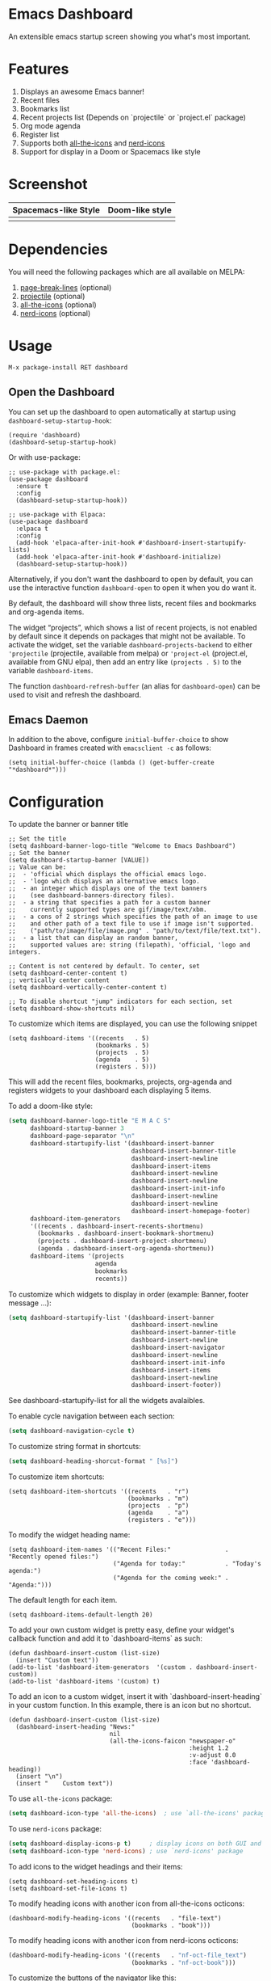 [[https://www.gnu.org/licenses/gpl-3.0][https://img.shields.io/badge/License-GPL%20v3-blue.svg]]
[[https://jcs-emacs.github.io/jcs-elpa/#/dashboard][https://raw.githubusercontent.com/jcs-emacs/badges/master/elpa/v/dashboard.svg]]
[[https://melpa.org/#/dashboard][https://melpa.org/packages/dashboard-badge.svg]]
[[https://stable.melpa.org/#/dashboard][https://stable.melpa.org/packages/dashboard-badge.svg]]

* Emacs Dashboard

[[https://github.com/emacs-dashboard/emacs-dashboard/actions/workflows/test.yml][https://github.com/emacs-dashboard/emacs-dashboard/workflows/CI/badge.svg]]
[[https://github.com/emacs-dashboard/emacs-dashboard/actions/workflows/activate.yml][https://github.com/emacs-dashboard/emacs-dashboard/workflows/Activate/badge.svg]]

An extensible emacs startup screen showing you what's most important.

* Features
1. Displays an awesome Emacs banner!
2. Recent files
3. Bookmarks list
4. Recent projects list (Depends on `projectile` or `project.el` package)
5. Org mode agenda
6. Register list
7. Supports both [[https://github.com/domtronn/all-the-icons.el][all-the-icons]] and [[https://github.com/rainstormstudio/nerd-icons.el][nerd-icons]]
8. Support for display in a Doom or Spacemacs like style

* Screenshot
| Spacemacs-like Style     | Doom-like style            |
|--------------------------+----------------------------|
| [[./etc/screenshot.png]] | [[./etc/screenshot_2.png]] |


* Dependencies
You will need the following packages which are all available on MELPA:

1. [[https://github.com/purcell/page-break-lines][page-break-lines]] (optional)
2. [[https://github.com/bbatsov/projectile][projectile]] (optional)
3. [[https://github.com/domtronn/all-the-icons.el][all-the-icons]] (optional)
4. [[https://github.com/rainstormstudio/nerd-icons.el][nerd-icons]] (optional)

* Usage

#+BEGIN_SRC shell
  M-x package-install RET dashboard
#+END_SRC

** Open the Dashboard
You can set up the dashboard to open automatically at startup using =dashboard-setup-startup-hook=:
#+BEGIN_SRC elisp
  (require 'dashboard)
  (dashboard-setup-startup-hook)
#+END_SRC

Or with use-package:
#+BEGIN_SRC elisp
  ;; use-package with package.el:
  (use-package dashboard
    :ensure t
    :config
    (dashboard-setup-startup-hook))
#+END_SRC

#+BEGIN_SRC elisp
  ;; use-package with Elpaca:
  (use-package dashboard
    :elpaca t
    :config
    (add-hook 'elpaca-after-init-hook #'dashboard-insert-startupify-lists)
    (add-hook 'elpaca-after-init-hook #'dashboard-initialize)
    (dashboard-setup-startup-hook))
#+END_SRC

Alternatively, if you don't want the dashboard to open by default, you can use the interactive function =dashboard-open= to open it when you do want it.

By default, the dashboard will show three lists, recent files and bookmarks and org-agenda items.

The widget “projects”, which shows a list of recent projects, is not enabled
by default since it depends on packages that might not be available.  To
activate the widget, set the variable =dashboard-projects-backend= to either
='projectile= (projectile, available from melpa) or ='project-el= (project.el,
available from GNU elpa), then add an entry like
=(projects . 5)= to the variable =dashboard-items=.

The function =dashboard-refresh-buffer= (an alias for =dashboard-open=) can be used to visit and refresh the dashboard.

** Emacs Daemon

In addition to the above, configure =initial-buffer-choice= to show
Dashboard in frames created with =emacsclient -c= as follows:

#+BEGIN_SRC elisp
  (setq initial-buffer-choice (lambda () (get-buffer-create "*dashboard*")))
#+END_SRC

* Configuration

To update the banner or banner title

#+BEGIN_SRC elisp
  ;; Set the title
  (setq dashboard-banner-logo-title "Welcome to Emacs Dashboard")
  ;; Set the banner
  (setq dashboard-startup-banner [VALUE])
  ;; Value can be:
  ;;  - 'official which displays the official emacs logo.
  ;;  - 'logo which displays an alternative emacs logo.
  ;;  - an integer which displays one of the text banners
  ;;    (see dashboard-banners-directory files).
  ;;  - a string that specifies a path for a custom banner
  ;;    currently supported types are gif/image/text/xbm.
  ;;  - a cons of 2 strings which specifies the path of an image to use
  ;;    and other path of a text file to use if image isn't supported.
  ;;    ("path/to/image/file/image.png" . "path/to/text/file/text.txt").
  ;;  - a list that can display an random banner,
  ;;    supported values are: string (filepath), 'official, 'logo and integers.

  ;; Content is not centered by default. To center, set
  (setq dashboard-center-content t)
  ;; vertically center content
  (setq dashboard-vertically-center-content t)

  ;; To disable shortcut "jump" indicators for each section, set
  (setq dashboard-show-shortcuts nil)
#+END_SRC

To customize which items are displayed, you can use the following snippet
#+BEGIN_SRC elisp
  (setq dashboard-items '((recents   . 5)
                          (bookmarks . 5)
                          (projects  . 5)
                          (agenda    . 5)
                          (registers . 5)))
#+END_SRC
This will add the recent files, bookmarks, projects, org-agenda and registers widgets to your dashboard each displaying 5 items.

To add a doom-like style:
#+begin_src emacs-lisp
  (setq dashboard-banner-logo-title "E M A C S"
        dashboard-startup-banner 3
        dashboard-page-separator "\n"
        dashboard-startupify-list '(dashboard-insert-banner
                                    dashboard-insert-banner-title
                                    dashboard-insert-newline
                                    dashboard-insert-items
                                    dashboard-insert-newline
                                    dashboard-insert-newline
                                    dashboard-insert-init-info
                                    dashboard-insert-newline
                                    dashboard-insert-newline
                                    dashboard-insert-homepage-footer)
        dashboard-item-generators
        '((recents . dashboard-insert-recents-shortmenu)
          (bookmarks . dashboard-insert-bookmark-shortmenu)
          (projects . dashboard-insert-project-shortmenu)
          (agenda . dashboard-insert-org-agenda-shortmenu))
        dashboard-items '(projects
                          agenda
                          bookmarks
                          recents))
#+end_src

To customize which widgets to display in order (example: Banner, footer message ...):
#+begin_src emacs-lisp
  (setq dashboard-startupify-list '(dashboard-insert-banner
                                    dashboard-insert-newline
                                    dashboard-insert-banner-title
                                    dashboard-insert-newline
                                    dashboard-insert-navigator
                                    dashboard-insert-newline
                                    dashboard-insert-init-info
                                    dashboard-insert-items
                                    dashboard-insert-newline
                                    dashboard-insert-footer))
#+end_src
See dashboard-startupify-list for all the widgets avalaibles.

To enable cycle navigation between each section:
#+begin_src emacs-lisp
  (setq dashboard-navigation-cycle t)
#+end_src

To customize string format in shortcuts:
#+begin_src emacs-lisp
  (setq dashboard-heading-shorcut-format " [%s]")
#+end_src

To customize item shortcuts:
#+BEGIN_SRC elisp
  (setq dashboard-item-shortcuts '((recents   . "r")
                                   (bookmarks . "m")
                                   (projects  . "p")
                                   (agenda    . "a")
                                   (registers . "e")))
#+END_SRC

To modify the widget heading name:
#+BEGIN_SRC elisp
  (setq dashboard-item-names '(("Recent Files:"               . "Recently opened files:")
                               ("Agenda for today:"           . "Today's agenda:")
                               ("Agenda for the coming week:" . "Agenda:")))
#+END_SRC

The default length for each item.
#+BEGIN_SRC elisp
  (setq dashboard-items-default-length 20)
#+END_SRC

To add your own custom widget is pretty easy, define your widget's callback function and add it to `dashboard-items` as such:
#+BEGIN_SRC elisp
  (defun dashboard-insert-custom (list-size)
    (insert "Custom text"))
  (add-to-list 'dashboard-item-generators  '(custom . dashboard-insert-custom))
  (add-to-list 'dashboard-items '(custom) t)
#+END_SRC

To add an icon to a custom widget, insert it with `dashboard-insert-heading` in your custom function.  In this example, there is an icon but no shortcut.
#+BEGIN_SRC elisp
  (defun dashboard-insert-custom (list-size)
    (dashboard-insert-heading "News:"
                              nil
                              (all-the-icons-faicon "newspaper-o"
                                                    :height 1.2
                                                    :v-adjust 0.0
                                                    :face 'dashboard-heading))
    (insert "\n")
    (insert "    Custom text"))
#+END_SRC

To use ~all-the-icons~ package:
#+BEGIN_SRC emacs-lisp
  (setq dashboard-icon-type 'all-the-icons)  ; use `all-the-icons' package
#+END_SRC

To use ~nerd-icons~ package:
#+BEGIN_SRC emacs-lisp
  (setq dashboard-display-icons-p t)     ; display icons on both GUI and terminal
  (setq dashboard-icon-type 'nerd-icons) ; use `nerd-icons' package
#+END_SRC

To add icons to the widget headings and their items:
#+BEGIN_SRC elisp
  (setq dashboard-set-heading-icons t)
  (setq dashboard-set-file-icons t)
#+END_SRC

To modify heading icons with another icon from all-the-icons octicons:
#+BEGIN_SRC elisp
  (dashboard-modify-heading-icons '((recents   . "file-text")
                                    (bookmarks . "book")))
#+END_SRC

To modify heading icons with another icon from nerd-icons octicons:
#+BEGIN_SRC emacs-lisp
  (dashboard-modify-heading-icons '((recents   . "nf-oct-file_text")
                                    (bookmarks . "nf-oct-book")))
#+END_SRC

To customize the buttons of the navigator like this:
#+BEGIN_SRC emacs-lisp
  ;; Format: "(icon title help action face prefix suffix)"
  (setq dashboard-navigator-buttons
        `(;; line1
          ((,(all-the-icons-octicon "mark-github" :height 1.1 :v-adjust 0.0)
            "Homepage"
            "Browse homepage"
            (lambda (&rest _) (browse-url "homepage")))
           ("★" "Star" "Show stars" (lambda (&rest _) (show-stars)) warning)
           ("?" "" "?/h" #'show-help nil "<" ">"))
          ;; line 2
          ((,(all-the-icons-faicon "linkedin" :height 1.1 :v-adjust 0.0)
            "Linkedin"
            ""
            (lambda (&rest _) (browse-url "homepage")))
           ("⚑" nil "Show flags" (lambda (&rest _) (message "flag")) error))))
#+END_SRC

Also, the message can be customized like this:
#+BEGIN_SRC elisp
  (setq dashboard-init-info "This is an init message!")
#+END_SRC

To customize it and customize its icon;
#+BEGIN_SRC elisp
  (setq dashboard-footer-messages '("Dashboard is pretty cool!"))
  (setq dashboard-footer-icon (all-the-icons-octicon "dashboard"
                                                     :height 1.1
                                                     :v-adjust -0.05
                                                     :face 'font-lock-keyword-face))
#+END_SRC

To use it with [[https://github.com/hlissner/emacs-solaire-mode][solaire-mode]]:
#+begin_src emacs-lisp
  (add-hook 'dashboard-after-initialize-hook #'solaire-mode)
;; Or for use-package users
  (use-package solaire-mode
    :hook (dashboard-after-initialize . solaire-mode)
    ...)
#+end_src

To use it with [[https://github.com/hlissner/emacs-hide-mode-line][hide-mode-line]]
#+begin_src elisp
  (add-hook 'dashboard-mode #'hide-mode-line-mode)
  ;; Or for use-package
  (use-package hide-mode-line
    :hook (dashboard-mode . hide-mode-line-mode)
    ...)
#+end_src

Or for doom-modeline users
#+begin_src elisp
  (setq doom-modeline-mode-alist
     (delete (assoc 'dashboard-mode doom-modeline-mode-alist)
             doom-modeline-mode-alist))
;; Or for use-package
(use-package doom-modeline
  :custom
  (doom-modeline-mode-alist
   (delete (assoc 'dashboard-mode doom-modeline-mode-alist)
           doom-modeline-mode-alist))
  ...)
#+end_src


To use it with [[https://github.com/ericdanan/counsel-projectile][counsel-projectile]] or [[https://github.com/bbatsov/persp-projectile][persp-projectile]]

#+begin_src elisp
  (setq dashboard-projects-switch-function 'counsel-projectile-switch-project-by-name)
#+end_src

Or

#+begin_src elisp
  (setq dashboard-projects-switch-function 'projectile-persp-switch-project)
#+end_src

** Org mode’s agenda

To display today’s agenda items on the dashboard, add ~agenda~ to ~dashboard-items~:

#+BEGIN_SRC elisp
  (add-to-list 'dashboard-items '(agenda) t)
#+END_SRC

To show agenda for the upcoming seven days set the variable ~dashboard-week-agenda~ to ~t~.
#+BEGIN_SRC elisp
  (setq dashboard-week-agenda t)
#+END_SRC

By default org-agenda entries are filter by time, only showing those
task with ~DEADLINE~, ~SCHEDULE-TIME~ or ~TIMESTAMP~ . To show all agenda entries
(except ~DONE~)

#+begin_src elisp
  (setq dashboard-filter-agenda-entry 'dashboard-no-filter-agenda)
#+end_src

To have an extra filter, ~MATCH~ parameter is exposed as
~dashboard-match-agenda-entry~ variable, by default is ~nil~
#+begin_quote
‘MATCH’ is a tags/property/TODO match. Org iterates only matched
headlines. Org iterates over all headlines when MATCH is nil or t.
#+end_quote

See [[https://orgmode.org/manual/Using-the-Mapping-API.html][Org Manual]] for more information.

Once the agenda appears in the dashboard, ~org-agenda-files~ stay
open. With ~(setq dashboard-agenda-release-buffers t)~ the org files
are close. Note that this could slow down the dashboard buffer refreshment.

*** Agenda sort

Agenda is now sorted with ~dashboard-agenda-sort-strategy~ following
the idea of [[https://orgmode.org/worg/doc.html#org-agenda-sorting-strategy][org-agenda-sorting-strategy]]. Suported strategies are
~priority-up~, ~priority-down~, ~time-up~, ~time-down~, ~todo-state-up~ and ~todo-state-down~

*** Agenda format

To personalize the aspect of each entry, there is
~dashboard-agenda-prefix-format~ which initial value is
~" %i %-12:c %-10s "~ where ~%i~ is the icon category of the item (see
[[https://orgmode.org/worg/doc.html#org-agenda-category-icon-alist][org-agenda-category-icon-alist]]), ~%-12:c~ gives the category a 12
chars wide field and append a colon to the category. A similar padding
but for a 10 wide field is ~%-10s~ that is for the scheduling or
deadline information. For more information see [[https://orgmode.org/worg/doc.html#org-agenda-prefix-format][org-agenda-prefix-format]].

Deadline or Scheduling time will be formatted using
~dashboard-agenda-time-string-format~ and the keywords (TODO, DONE)
respect [[https://orgmode.org/worg/doc.html#org-agenda-todo-keyword-format][org-agenda-todo-keyword-format]].

*** Agenda tags

To customize the tags format there is a variable
~dashboard-agenda-tags-format~. This variable could be any function that
receives the tags directly from ~org-get-tags~. By default
~dashboard-agenda-tags-format~ is set to ~identity~. To hide the
tags set the variable to ~ignore~: ~(setq dashboard-agenda-tags-format 'ignore)~
or to ~nil~.

** Faces

It is possible to customize Dashboard's appearance using the following faces:

- ~dashboard-banner-logo-title~ ::
  Highlights the banner title.
- ~dashboard-text-banner~ ::
  Highlights text banners.
- ~dashboard-heading~ ::
  Highlights widget headings.
- ~dashboard-items-face~ ::
  Highlights widget items.

* Shortcuts

You can use any of the following shortcuts inside Dashboard

|----------------------------+------------------|
| Shortcut                   | Function         |
|----------------------------+------------------|
| Tab Or C-i                 | Next Item        |
| Shift-Tab                  | Previous Item    |
| Return / Mouse Click / C-m | Open             |
| r                          | Recent files     |
| m                          | Bookmarks        |
| p                          | Projects         |
| a                          | Org-Mode Agenda  |
| e                          | Registers        |
| g                          | Refresh contents |
| {                          | Previous section |
| }                          | Next section     |
|----------------------------+------------------|

* Wish List
1. [X] Center content
2. [X] More banner options
3. [X] Customizing the list of widgets to display
4. [X] Integrate Org-mode's agenda
5. [ ] Listing Perspectives

* Contributions

To contribute your changes to this package, please do the following:

1. Fork the repo
2. Clone a local copy
3. Make your changes
4. Push and create your PR

When working on this package, it's typical to uninstall dashboard,
develop your changes and then install this as "development version".

This is accomplished with the following steps:

#+BEGIN_SRC shell
  # In emacs:
  M-x package-delete dashboard-<version> RET
#+END_SRC

#+BEGIN_SRC shell
  make package
  make install
#+END_SRC

** Prerequisites

* [[https://github.com/emacs-eask/cli][Eask]]
